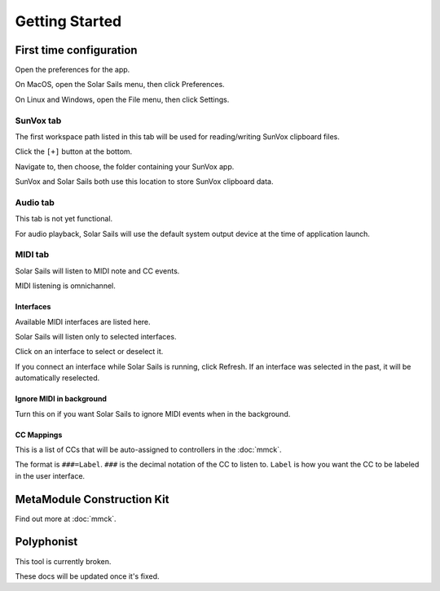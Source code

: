 ===============
Getting Started
===============

First time configuration
========================

Open the preferences for the app.

On MacOS, open the Solar Sails menu, then click Preferences.

On Linux and Windows, open the File menu, then click Settings.

SunVox tab
----------

The first workspace path listed in this tab will be used for reading/writing SunVox clipboard files.

Click the ``[+]`` button at the bottom.

Navigate to, then choose, the folder containing your SunVox app.

SunVox and Solar Sails both use this location to store SunVox clipboard data.

Audio tab
---------

This tab is not yet functional.

For audio playback, Solar Sails will use the default system output device at the time of application launch.

MIDI tab
--------

Solar Sails will listen to MIDI note and CC events.

MIDI listening is omnichannel.

Interfaces
..........

Available MIDI interfaces are listed here.

Solar Sails will listen only to selected interfaces.

Click on an interface to select or deselect it.

If you connect an interface while Solar Sails is running, click Refresh.
If an interface was selected in the past, it will be automatically reselected.

Ignore MIDI in background
.........................

Turn this on if you want Solar Sails to ignore MIDI events when in the background.

CC Mappings
...........

This is a list of CCs that will be auto-assigned to controllers in the :doc:`mmck`.

The format is ``###=Label``.
``###`` is the decimal notation of the CC to listen to.
``Label`` is how you want the CC to be labeled in the user interface.


MetaModule Construction Kit
===========================

Find out more at :doc:`mmck`.


Polyphonist
===========

This tool is currently broken.

These docs will be updated once it's fixed.
